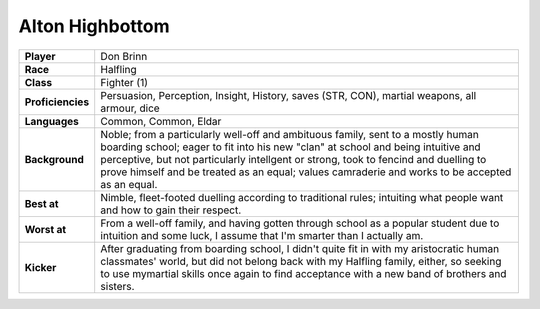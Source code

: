 ==================
 Alton Highbottom
==================

.. list-table::
   :align: left
   :stub-columns: 1
   :widths: auto

   * - Player
     - Don Brinn
   * - Race
     - Halfling
   * - Class
     - Fighter (1)
   * - Proficiencies
     - Persuasion, Perception, Insight, History, saves (STR, CON), martial
       weapons, all armour, dice
   * - Languages
     - Common, Common, Eldar
   * - Background
     - Noble; from a particularly well-off and ambituous family, sent to a
       mostly human boarding school; eager to fit into his new "clan" at school
       and being intuitive and perceptive, but not particularly intellgent or
       strong, took to fencind and duelling to prove himself and be treated as
       an equal; values camraderie and works to be accepted as an equal.
   * - Best at
     - Nimble, fleet-footed duelling according to traditional rules; intuiting
       what people want and how to gain their respect.
   * - Worst at
     - From a well-off family, and having gotten through school as a popular
       student due to intuition and some luck, I assume that I'm smarter than I
       actually am.
   * - Kicker
     - After graduating from boarding school, I didn't quite fit in with my
       aristocratic human classmates' world, but did not belong back with my
       Halfling family, either, so seeking to use mymartial skills once again
       to find acceptance with a new band of brothers and sisters.

